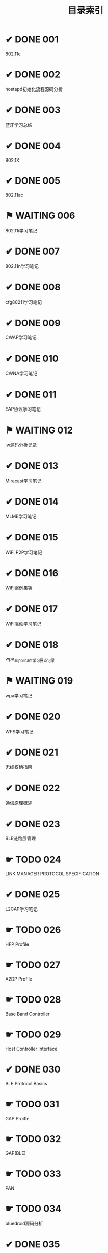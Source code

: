 #+TITLE: 目录索引

* ✔ DONE 001
  CLOSED: [2017-09-27 三 18:55]
  802.11e

* ✔ DONE 002
  CLOSED: [2017-09-27 三 18:55]
  hostapd初始化流程源码分析

* ✔ DONE 003
  CLOSED: [2017-09-27 三 18:55]
  蓝牙学习总结
  
* ✔ DONE 004
  CLOSED: [2017-09-27 三 18:55]
  802.1X

* ✔ DONE 005
  CLOSED: [2017-09-27 三 18:55]
  802.11ac

* ⚑ WAITING 006
  802.11i学习笔记

* ✔ DONE 007
  CLOSED: [2017-09-27 三 19:15]
  802.11n学习笔记

* ✔ DONE 008
  CLOSED: [2017-09-27 三 19:15]
  cfg80211学习笔记

* ✔ DONE 009
  CLOSED: [2017-09-27 三 19:15]
  CWAP学习笔记
  
* ✔ DONE 010
  CLOSED: [2017-09-27 三 19:15]
  CWNA学习笔记

* ✔ DONE 011
  CLOSED: [2017-09-27 三 19:15]
  EAP协议学习笔记

* ⚑ WAITING 012
  iw源码分析记录

* ✔ DONE 013
  CLOSED: [2017-09-27 三 19:15]
  Miracast学习笔记

* ✔ DONE 014
  CLOSED: [2017-09-27 三 19:15]
  MLME学习笔记

* ✔ DONE 015
  CLOSED: [2017-09-27 三 19:20]
  WiFi P2P学习笔记

* ✔ DONE 016
  CLOSED: [2017-09-27 三 19:20]
  WiFi案例集锦

* ✔ DONE 017
  CLOSED: [2017-09-27 三 19:20]
  WiFi驱动学习笔记

* ✔ DONE 018
  CLOSED: [2017-09-27 三 19:20]
  wpa_supplicant学习要点记录

* ⚑ WAITING 019
  wpa学习笔记

* ✔ DONE 020
  CLOSED: [2017-09-27 三 19:20]
  WPS学习笔记

* ✔ DONE 021
  CLOSED: [2017-09-27 三 19:20]
  无线权柄指南

* ✔ DONE 022
  CLOSED: [2017-09-27 三 19:20]
  通信原理概述

* ✔ DONE 023
  CLOSED: [2017-09-27 三 19:20]
  BLE链路层管理

* ☛ TODO 024
  LINK MANAGER PROTOCOL SPECIFICATION

* ✔ DONE 025
  CLOSED: [2017-09-27 三 19:20]
  L2CAP学习笔记

* ☛ TODO 026
  HFP Profile

* ☛ TODO 027
  A2DP Profile

* ☛ TODO 028
  Base Band Controller

* ☛ TODO 029
  Host Controller Interface

* ✔ DONE 030
  CLOSED: [2017-09-27 三 19:20]
  BLE Protocol Basics

* ☛ TODO 031
  GAP Proifle

* ☛ TODO 032
  GAP(BLE)

* ☛ TODO 033
  PAN
* ☛ TODO 034
  bluedroid源码分析
* ✔ DONE 035
  CLOSED: [2017-11-04 六 12:40]
  Masters and Slaves: Roles in a Bluetooth Piconet
